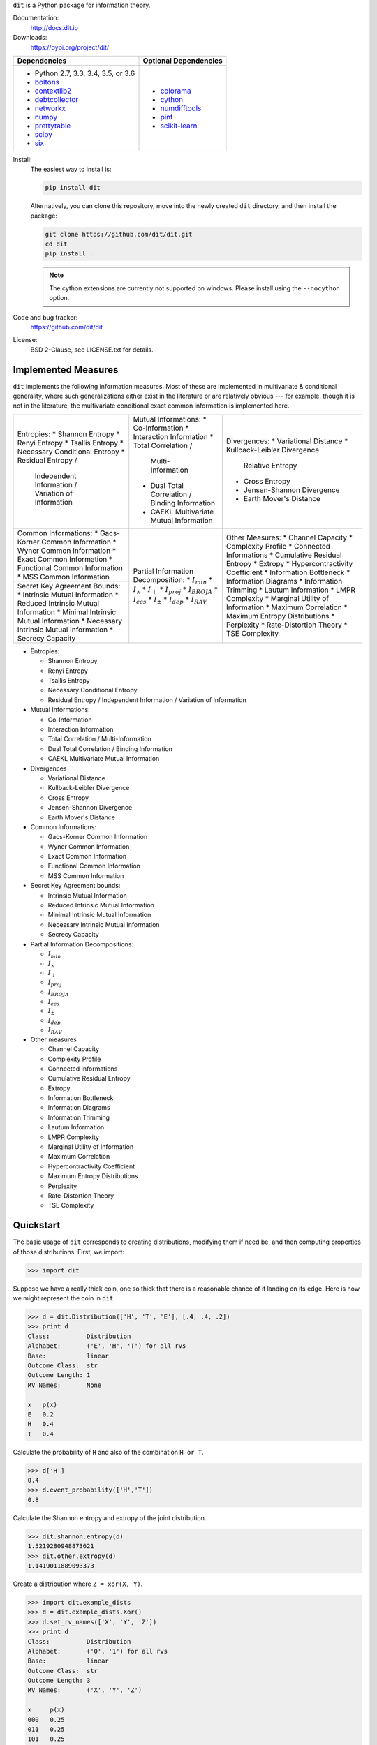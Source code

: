 ``dit`` is a Python package for information theory.

|build| |build_windows| |codecov| |health| |docs| |deps| |zenodo| |gitter| |saythanks|

Documentation:
   http://docs.dit.io

Downloads:
   https://pypi.org/project/dit/

+-------------------------------------------------------------------+---------------------------------------------------------------+
| Dependencies                                                      | Optional Dependencies                                         |
+===================================================================+===============================================================+
| * Python 2.7, 3.3, 3.4, 3.5, or 3.6                               | * `colorama <https://pypi.python.org/pypi/colorama>`_         |
| * `boltons <https://boltons.readthedocs.io>`_                     | * `cython <http://cython.org/>`_                              |
| * `contextlib2 <https://contextlib2.readthedocs.io>`_             | * `numdifftools <https://pypi.python.org/pypi/Numdifftools>`_ |
| * `debtcollector <https://docs.openstack.org/debtcollector/>`_    | * `pint <https://pint.readthedocs.io>`_                       |
| * `networkx <https://networkx.github.io/>`_                       | * `scikit-learn <http://scikit-learn.org/>`_                  |
| * `numpy <http://www.numpy.org/>`_                                |                                                               |
| * `prettytable <https://code.google.com/archive/p/prettytable/>`_ |                                                               |
| * `scipy <https://www.scipy.org/>`_                               |                                                               |
| * `six <http://pythonhosted.org/six/>`_                           |                                                               |
+-------------------------------------------------------------------+---------------------------------------------------------------+

Install:
   The easiest way to install is:

   .. code-block:: bash

      pip install dit

   Alternatively, you can clone this repository, move into the newly created
   ``dit`` directory, and then install the package:

   .. code-block:: bash

      git clone https://github.com/dit/dit.git
      cd dit
      pip install .

   .. note::
      The cython extensions are currently not supported on windows. Please install
      using the ``--nocython`` option.

Code and bug tracker:
   https://github.com/dit/dit

License:
   BSD 2-Clause, see LICENSE.txt for details.

Implemented Measures
--------------------

``dit`` implements the following information measures. Most of these are implemented in multivariate & conditional
generality, where such generalizations either exist in the literature or are relatively obvious --- for example,
though it is not in the literature, the multivariate conditional exact common information is implemented here.

+------------------------------------------+-----------------------------------------+-----------------------------------+
| Entropies:                               | Mutual Informations:                    | Divergences:                      |
| * Shannon Entropy                        | * Co-Information                        | * Variational Distance            |
| * Renyi Entropy                          | * Interaction Information               | * Kullback-Leibler Divergence \   |
| * Tsallis Entropy                        | * Total Correlation /                   |   Relative Entropy                |
| * Necessary Conditional Entropy          |   Multi-Information                     | * Cross Entropy                   |
| * Residual Entropy /                     | * Dual Total Correlation /              | * Jensen-Shannon Divergence       |
|   Independent Information /              |   Binding Information                   | * Earth Mover's Distance          |
|   Variation of Information               | * CAEKL Multivariate Mutual Information |                                   |
+------------------------------------------+-----------------------------------------+-----------------------------------+
| Common Informations:                     | Partial Information Decomposition:      | Other Measures:                   |
| * Gacs-Korner Common Information         | * :math:`I_{min}`                       | * Channel Capacity                |
| * Wyner Common Information               | * :math:`I_{\wedge}`                    | * Complexity Profile              |
| * Exact Common Information               | * :math:`I_{\downarrow}`                | * Connected Informations          |
| * Functional Common Information          | * :math:`I_{proj}`                      | * Cumulative Residual Entropy     |
| * MSS Common Information                 | * :math:`I_{BROJA}`                     | * Extropy                         |
+------------------------------------------+ * :math:`I_{ccs}`                       | * Hypercontractivity Coefficient  |
| Secret Key Agreement Bounds:             | * :math:`I_{\pm}`                       | * Information Bottleneck          |
| * Intrinsic Mutual Information           | * :math:`I_{dep}`                       | * Information Diagrams            |
| * Reduced Intrinsic Mutual Information   | * :math:`I_{RAV}`                       | * Information Trimming            |
| * Minimal Intrinsic Mutual Information   |                                         | * Lautum Information              |
| * Necessary Intrinsic Mutual Information |                                         | * LMPR Complexity                 |
| * Secrecy Capacity                       |                                         | * Marginal Utility of Information |
|                                          |                                         | * Maximum Correlation             |
|                                          |                                         | * Maximum Entropy Distributions   |
|                                          |                                         | * Perplexity                      |
|                                          |                                         | * Rate-Distortion Theory          |
|                                          |                                         | * TSE Complexity                  |
+------------------------------------------+-----------------------------------------+-----------------------------------+

- Entropies:

  * Shannon Entropy
  * Renyi Entropy
  * Tsallis Entropy
  * Necessary Conditional Entropy
  * Residual Entropy / Independent Information / Variation of Information

- Mutual Informations:

  * Co-Information
  * Interaction Information
  * Total Correlation / Multi-Information
  * Dual Total Correlation / Binding Information
  * CAEKL Multivariate Mutual Information

- Divergences

  * Variational Distance
  * Kullback-Leibler Divergence
  * Cross Entropy
  * Jensen-Shannon Divergence
  * Earth Mover's Distance

- Common Informations:

  * Gacs-Korner Common Information
  * Wyner Common Information
  * Exact Common Information
  * Functional Common Information
  * MSS Common Information

- Secret Key Agreement bounds:

  * Intrinsic Mutual Information
  * Reduced Intrinsic Mutual Information
  * Minimal Intrinsic Mutual Information
  * Necessary Intrinsic Mutual Information
  * Secrecy Capacity

- Partial Information Decompositions:

  * :math:`I_{min}`
  * :math:`I_{\wedge}`
  * :math:`I_{\downarrow}`
  * :math:`I_{proj}`
  * :math:`I_{BROJA}`
  * :math:`I_{ccs}`
  * :math:`I_{\pm}`
  * :math:`I_{dep}`
  * :math:`I_{RAV}`

- Other measures

  * Channel Capacity
  * Complexity Profile
  * Connected Informations
  * Cumulative Residual Entropy
  * Extropy
  * Information Bottleneck
  * Information Diagrams
  * Information Trimming
  * Lautum Information
  * LMPR Complexity
  * Marginal Utility of Information
  * Maximum Correlation
  * Hypercontractivity Coefficient
  * Maximum Entropy Distributions
  * Perplexity
  * Rate-Distortion Theory
  * TSE Complexity


Quickstart
----------

The basic usage of ``dit`` corresponds to creating distributions, modifying them
if need be, and then computing properties of those distributions. First, we
import:

.. code:: python

   >>> import dit

Suppose we have a really thick coin, one so thick that there is a reasonable
chance of it landing on its edge. Here is how we might represent the coin in
``dit``.

.. code:: python

   >>> d = dit.Distribution(['H', 'T', 'E'], [.4, .4, .2])
   >>> print d
   Class:          Distribution
   Alphabet:       ('E', 'H', 'T') for all rvs
   Base:           linear
   Outcome Class:  str
   Outcome Length: 1
   RV Names:       None

   x   p(x)
   E   0.2
   H   0.4
   T   0.4

Calculate the probability of ``H`` and also of the combination ``H or T``.

.. code:: python

   >>> d['H']
   0.4
   >>> d.event_probability(['H','T'])
   0.8

Calculate the Shannon entropy and extropy of the joint distribution.

.. code:: python

   >>> dit.shannon.entropy(d)
   1.5219280948873621
   >>> dit.other.extropy(d)
   1.1419011889093373

Create a distribution where ``Z = xor(X, Y)``.

.. code:: python

   >>> import dit.example_dists
   >>> d = dit.example_dists.Xor()
   >>> d.set_rv_names(['X', 'Y', 'Z'])
   >>> print d
   Class:          Distribution
   Alphabet:       ('0', '1') for all rvs
   Base:           linear
   Outcome Class:  str
   Outcome Length: 3
   RV Names:       ('X', 'Y', 'Z')

   x     p(x)
   000   0.25
   011   0.25
   101   0.25
   110   0.25

Calculate the Shannon mutual informations ``I[X:Z]``, ``I[Y:Z]``, and
``I[X,Y:Z]``.

.. code:: python

   >>> dit.shannon.mutual_information(d, ['X'], ['Z'])
   0.0
   >>> dit.shannon.mutual_information(d, ['Y'], ['Z'])
   0.0
   >>> dit.shannon.mutual_information(d, ['X', 'Y'], ['Z'])
   1.0

Calculate the marginal distribution ``P(X,Z)``.
Then print its probabilities as fractions, showing the mask.

.. code:: python

   >>> d2 = d.marginal(['X', 'Z'])
   >>> print d2.to_string(show_mask=True, exact=True)
   Class:          Distribution
   Alphabet:       ('0', '1') for all rvs
   Base:           linear
   Outcome Class:  str
   Outcome Length: 2 (mask: 3)
   RV Names:       ('X', 'Z')

   x     p(x)
   0*0   1/4
   0*1   1/4
   1*0   1/4
   1*1   1/4

Convert the distribution probabilities to log (base 3.5) probabilities, and
access its probability mass function.

.. code:: python

   >>> d2.set_base(3.5)
   >>> d2.pmf
   array([-1.10658951, -1.10658951, -1.10658951, -1.10658951])

Draw 5 random samples from this distribution.

.. code:: python

   >>> dit.math.prng.seed(1)
   >>> d2.rand(5)
   ['01', '10', '00', '01', '00']

Enjoy!

.. |build| image:: https://travis-ci.org/dit/dit.png?branch=master
   :target: https://travis-ci.org/dit/dit
   :alt: Continuous Integration Status

.. |build_windows| image:: https://ci.appveyor.com/api/projects/status/idb5hc5gm59whf8m?svg=true
   :target: https://ci.appveyor.com/project/Autoplectic/dit
   :alt: Continuous Integration Status (windows)

.. |codecov| image:: https://codecov.io/gh/dit/dit/branch/master/graph/badge.svg
  :target: https://codecov.io/gh/dit/dit
  :alt: Test Coverage Status

.. |coveralls| image:: https://coveralls.io/repos/dit/dit/badge.svg?branch=master
   :target: https://coveralls.io/r/dit/dit?branch=master
   :alt: Test Coverage Status

.. |docs| image:: https://readthedocs.org/projects/dit/badge/?version=latest
   :target: http://dit.readthedocs.org/en/latest/?badge=latest
   :alt: Documentation Status

.. |health| image:: https://landscape.io/github/dit/dit/master/landscape.svg?style=flat
   :target: https://landscape.io/github/dit/dit/master
   :alt: Code Health

.. |deps| image:: https://requires.io/github/dit/dit/requirements.svg?branch=master
   :target: https://requires.io/github/dit/dit/requirements/?branch=master
   :alt: Requirements Status

.. |zenodo| image:: https://zenodo.org/badge/13201610.svg
   :target: https://zenodo.org/badge/latestdoi/13201610
   :alt: DOI

.. |gitter| image:: https://badges.gitter.im/Join%20Chat.svg
   :target: https://gitter.im/dit/dit?utm_source=badge&utm_medium=badge
   :alt: Join the Chat

.. |saythanks| image:: https://img.shields.io/badge/SayThanks.io-%E2%98%BC-1EAEDB.svg
   :target: https://saythanks.io/to/Autoplectic
   :alt: Say Thanks!

.. |depsy| image:: http://depsy.org/api/package/pypi/dit/badge.svg
   :target: http://depsy.org/package/python/dit
   :alt: Research software impact

.. |waffle| image:: https://badge.waffle.io/dit/dit.png?label=ready&title=Ready
   :target: https://waffle.io/dit/dit?utm_source=badge
   :alt: Stories in Ready
